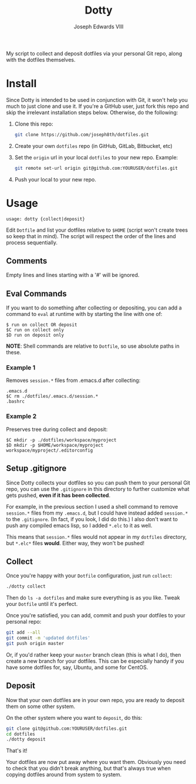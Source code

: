 #+STARTUP: showall indent

#+TITLE: Dotty
#+AUTHOR: Joseph Edwards VIII
#+EMAIL: jedwards8th at gmail.com

My script to collect and deposit dotfiles via your personal Git repo, along with the dotfiles themselves.

* Install

Since Dotty is intended to be used in conjunction with Git, it won't help you much to just clone and use it. If you're a GitHub user, just fork this repo and skip the irrelevant installation steps below. Otherwise, do the following:

1. Clone this repo:
   #+begin_src bash
     git clone https://github.com/joseph8th/dotfiles.git
   #+end_src
2. Create your own =dotfiles= repo (in GitHub, GitLab, Bitbucket, etc)
3. Set the =origin= url in your local =dotfiles= to your new repo. Example:
   #+begin_src bash
     git remote set-url origin git@github.com:YOURUSER/dotfiles.git
   #+end_src
4. Push your local to your new repo.

* Usage

#+begin_example
usage: dotty {collect|deposit}
#+end_example

Edit =Dotfile= and list your dotfiles relative to =$HOME= (script won't create trees so keep that in mind). The script will respect the order of the lines and process sequentially.

** Comments

Empty lines and lines starting with a '#' will be ignored.

** Eval Commands

If you want to do something after collecting or depositing, you can add a command to =eval= at runtime with by starting the line with one of:

#+begin_example
$ run on collect OR deposit
$C run on collect only
$D run on deposit only
#+end_example

*NOTE*: Shell commands are relative to =Dotfile=, so use absolute paths in these.

*** Example 1

Removes =session.*= files from .emacs.d after collecting:

#+begin_example
.emacs.d
$C rm ./dotfiles/.emacs.d/session.*
.bashrc
#+end_example

*** Example 2

Preserves tree during collect and deposit:

#+begin_example
$C mkdir -p ./dotfiles/workspace/myproject
$D mkdir -p $HOME/workspace/myproject
workspace/myproject/.editorconfig
#+end_example

** Setup .gitignore

Since Dotty collects your dotfiles so you can push them to your personal Git repo, you can use the =.gitignore= in this directory to further customize what gets pushed, *even if it has been collected*.

For example, in the previous section I used a shell command to remove =session.*= files from my =.emacs.d=, but I could have instead added =session.*= to the =.gitignore=. (In fact, if you look, I did do this.) I also don't want to push any compiled emacs lisp, so I added =*.elc= to it as well.

This means that =session.*= files would not appear in my =dotfiles= directory, but =*.elc*= files *would*. Either way, they won't be pushed!

** Collect

Once you're happy with your =Dotfile= configuration, just run =collect=:

#+begin_src bash
  ./dotty collect
#+end_src

Then do =ls -a dotfiles= and make sure everything is as you like. Tweak your =Dotfile= until it's perfect.

Once you're satisfied, you can add, commit and push your dotfiles to your personal repo:

#+begin_src bash
  git add --all
  git commit -m 'updated dotfiles'
  git push origin master
#+end_src

Or, if you'd rather keep your =master= branch clean (this is what I do), then create a new branch for your dotfiles. This can be especially handy if you have some dotfiles for, say, Ubuntu, and some for CentOS.

** Deposit

Now that your own dotfiles are in your own repo, you are ready to deposit them on some other system.

On the other system where you want to =deposit=, do this:

#+begin_src bash
  git clone git@github.com:YOURUSER/dotfiles.git
  cd dotfiles
  ./dotty deposit
#+end_src

That's it!

Your dotfiles are now put away where you want them. Obviously you need to check that you didn't break anything, but that's always true when copying dotfiles around from system to system.
